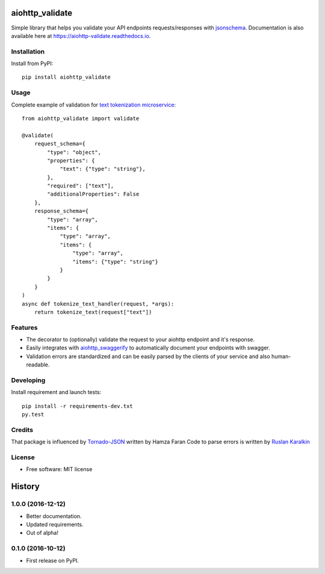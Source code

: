 ===============================
aiohttp_validate
===============================


.. image:: https://img.shields.io/pypi/v/aiohttp_validate.svg
        :target: https://pypi.python.org/pypi/aiohttp_validate

.. image:: https://img.shields.io/travis/dchaplinsky/aiohttp_validate.svg
        :target: https://travis-ci.org/dchaplinsky/aiohttp_validate

.. image:: https://readthedocs.org/projects/aiohttp-validate/badge/?version=latest
        :target: https://aiohttp-validate.readthedocs.io/en/latest/?badge=latest
        :alt: Documentation Status

.. image:: https://pyup.io/repos/github/dchaplinsky/aiohttp_validate/shield.svg
     :target: https://pyup.io/repos/github/dchaplinsky/aiohttp_validate/
     :alt: Updates


Simple library that helps you validate your API endpoints requests/responses with jsonschema_. Documentation is also available here at https://aiohttp-validate.readthedocs.io.



Installation
------------
Install from PyPI::

    pip install aiohttp_validate

Usage
-----
Complete example of validation for `text tokenization microservice`_::

    from aiohttp_validate import validate

    @validate(
        request_schema={
            "type": "object",
            "properties": {
                "text": {"type": "string"},
            },
            "required": ["text"],
            "additionalProperties": False
        },
        response_schema={
            "type": "array",
            "items": {
                "type": "array",
                "items": {
                    "type": "array",
                    "items": {"type": "string"}
                }
            }
        }
    )
    async def tokenize_text_handler(request, *args):
        return tokenize_text(request["text"])

Features
--------
* The decorator to (optionally) validate the request to your aiohttp endpoint and it's response.
* Easily integrates with aiohttp_swaggerify_ to automatically document your endpoints with swagger.
* Validation errors are standardized and can be easily parsed by the clients of your service and also human-readable.


Developing
----------

Install requirement and launch tests::

    pip install -r requirements-dev.txt
    py.test


Credits
-------
That package is influenced by Tornado-JSON_ written by Hamza Faran 
Code to parse errors is written by `Ruslan Karalkin`_

License
-------

* Free software: MIT license

.. _jsonschema: http://json-schema.org/
.. _aiohttp_swaggerify: https://github.com/dchaplinsky/aiohttp_swaggerify
.. _Tornado-JSON: https://github.com/hfaran/Tornado-JSON/
.. _`Ruslan Karalkin`: https://github.com/rkaralkin
.. _`text tokenization microservice`: https://github.com/lang-uk/tokenize-ms


=======
History
=======

1.0.0 (2016-12-12)
------------------

* Better documentation.
* Updated requirements.
* Out of alpha!


0.1.0 (2016-10-12)
------------------

* First release on PyPI.


